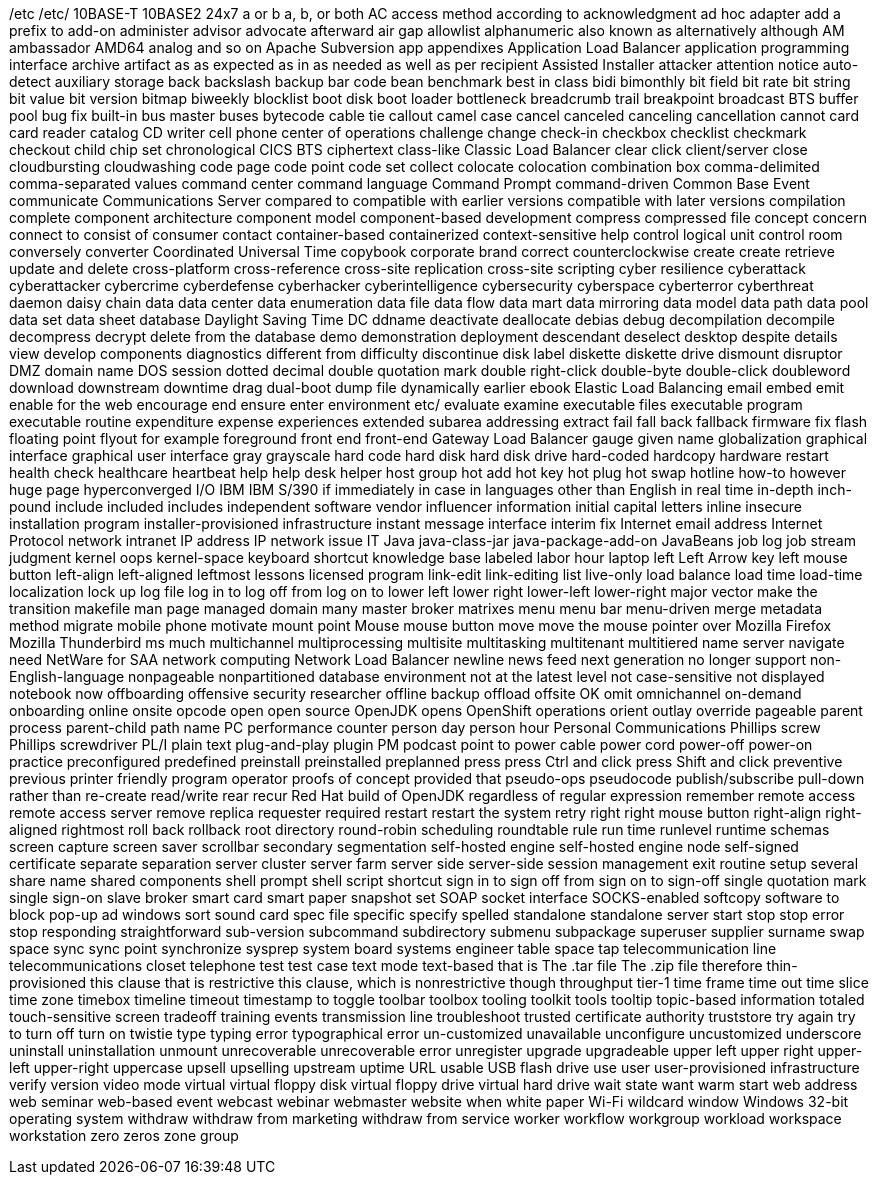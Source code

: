 /etc
/etc/
10BASE-T
10BASE2
24x7
a or b
a, b, or both
AC
access method
according to
acknowledgment
ad hoc
adapter
add a prefix to
add-on
administer
advisor
advocate
afterward
air gap
allowlist
alphanumeric
also known as
alternatively
although
AM
ambassador
AMD64
analog
and so on
Apache Subversion
app
appendixes
Application Load Balancer
application programming interface
archive
artifact
as
as expected
as in
as needed
as well as per recipient
Assisted Installer
attacker
attention notice
auto-detect
auxiliary storage
back
backslash
backup
bar code
bean
benchmark
best in class
bidi
bimonthly
bit field
bit rate
bit string
bit value
bit version
bitmap
biweekly
blocklist
boot disk
boot loader
bottleneck
breadcrumb trail
breakpoint
broadcast
BTS
buffer pool
bug fix
built-in
bus master
buses
bytecode
cable tie
callout
camel case
cancel
canceled
canceling
cancellation
cannot
card
card reader
catalog
CD writer
cell phone
center of operations
challenge
change
check-in
checkbox
checklist
checkmark
checkout
child
chip set
chronological
CICS BTS
ciphertext
class-like
Classic Load Balancer
clear
click
client/server
close
cloudbursting
cloudwashing
code page
code point
code set
collect
colocate
colocation
combination box
comma-delimited
comma-separated values
command center
command language
Command Prompt
command-driven
Common Base Event
communicate
Communications Server
compared to
compatible with earlier versions
compatible with later versions
compilation
complete
component architecture
component model
component-based development
compress
compressed file
concept
concern
connect to
consist of
consumer
contact
container-based
containerized
context-sensitive help
control logical unit
control room
conversely
converter
Coordinated Universal Time
copybook
corporate brand
correct
counterclockwise
create
create retrieve update and delete
cross-platform
cross-reference
cross-site replication
cross-site scripting
cyber resilience
cyberattack
cyberattacker
cybercrime
cyberdefense
cyberhacker
cyberintelligence
cybersecurity
cyberspace
cyberterror
cyberthreat
daemon
daisy chain
data
data center
data enumeration
data file
data flow
data mart
data mirroring
data model
data path
data pool
data set
data sheet
database
Daylight Saving Time
DC
ddname
deactivate
deallocate
debias
debug
decompilation
decompile
decompress
decrypt
delete from the database
demo
demonstration
deployment
descendant
deselect
desktop
despite
details view
develop components
diagnostics
different from
difficulty
discontinue
disk label
diskette
diskette drive
dismount
disruptor
DMZ
domain name
DOS session
dotted decimal
double quotation mark
double right-click
double-byte
double-click
doubleword
download
downstream
downtime
drag
dual-boot
dump file
dynamically
earlier
ebook
Elastic Load Balancing
email
embed
emit
enable for the web
encourage
end
ensure
enter
environment
etc/
evaluate
examine
executable files
executable program
executable routine
expenditure
expense
experiences
extended subarea addressing
extract
fail
fall back
fallback
firmware
fix
flash
floating point
flyout
for example
foreground
front end
front-end
Gateway Load Balancer
gauge
given name
globalization
graphical interface
graphical user interface
gray
grayscale
hard code
hard disk
hard disk drive
hard-coded
hardcopy
hardware restart
health check
healthcare
heartbeat
help
help desk
helper
host group
hot add
hot key
hot plug
hot swap
hotline
how-to
however
huge page
hyperconverged
I/O
IBM
IBM S/390
if
immediately
in case
in languages other than English
in real time
in-depth
inch-pound
include
included
includes
independent software vendor
influencer
information
initial capital letters
inline
insecure
installation program
installer-provisioned infrastructure
instant message
interface
interim fix
Internet email address
Internet Protocol network
intranet
IP address
IP network
issue
IT
Java
java-class-jar
java-package-add-on
JavaBeans
job log
job stream
judgment
kernel oops
kernel-space
keyboard shortcut
knowledge base
labeled
labor hour
laptop
left
Left Arrow key
left mouse button
left-align
left-aligned
leftmost
lessons
licensed program
link-edit
link-editing
list
live-only
load balance
load time
load-time
localization
lock up
log file
log in to
log off from
log on to
lower left
lower right
lower-left
lower-right
major vector
make the transition
makefile
man page
managed domain
many
master broker
matrixes
menu
menu bar
menu-driven
merge
metadata
method
migrate
mobile phone
motivate
mount point
Mouse
mouse button
move
move the mouse pointer over
Mozilla Firefox
Mozilla Thunderbird
ms
much
multichannel
multiprocessing
multisite
multitasking
multitenant
multitiered
name server
navigate
need
NetWare for SAA
network computing
Network Load Balancer
newline
news feed
next generation
no longer support
non-English-language
nonpageable
nonpartitioned database environment
not at the latest level
not case-sensitive
not displayed
notebook
now
offboarding
offensive security researcher
offline backup
offload
offsite
OK
omit
omnichannel
on-demand
onboarding
online
onsite
opcode
open
open source
OpenJDK
opens
OpenShift
operations
orient
outlay
override
pageable
parent process
parent-child
path name
PC
performance counter
person day
person hour
Personal Communications
Phillips screw
Phillips screwdriver
PL/I
plain text
plug-and-play
plugin
PM
podcast
point to
power cable
power cord
power-off
power-on
practice
preconfigured
predefined
preinstall
preinstalled
preplanned
press
press Ctrl and click
press Shift and click
preventive
previous
printer friendly
program operator
proofs of concept
provided that
pseudo-ops
pseudocode
publish/subscribe
pull-down
rather than
re-create
read/write
rear
recur
Red Hat build of OpenJDK
regardless of
regular expression
remember
remote access
remote access server
remove
replica
requester
required
restart
restart the system
retry
right
right mouse button
right-align
right-aligned
rightmost
roll back
rollback
root directory
round-robin scheduling
roundtable
rule
run time
runlevel
runtime
schemas
screen capture
screen saver
scrollbar
secondary
segmentation
self-hosted engine
self-hosted engine node
self-signed certificate
separate
separation
server cluster
server farm
server side
server-side
session management exit routine
setup
several
share name
shared components
shell prompt
shell script
shortcut
sign in to
sign off from
sign on to
sign-off
single quotation mark
single sign-on
slave broker
smart card
smart paper
snapshot set
SOAP
socket interface
SOCKS-enabled
softcopy
software to block pop-up ad windows
sort
sound card
spec file
specific
specify
spelled
standalone
standalone server
start
stop
stop error
stop responding
straightforward
sub-version
subcommand
subdirectory
submenu
subpackage
superuser
supplier
surname
swap space
sync
sync point
synchronize
sysprep
system board
systems engineer
table space
tap
telecommunication line
telecommunications closet
telephone
test
test case
text mode
text-based
that is
The .tar file
The .zip file
therefore
thin-provisioned
this clause that is restrictive
this clause, which is nonrestrictive
though
throughput
tier-1
time frame
time out
time slice
time zone
timebox
timeline
timeout
timestamp
to
toggle
toolbar
toolbox
tooling
toolkit
tools
tooltip
topic-based information
totaled
touch-sensitive screen
tradeoff
training events
transmission line
troubleshoot
trusted certificate authority
truststore
try again
try to
turn off
turn on
twistie
type
typing error
typographical error
un-customized
unavailable
unconfigure
uncustomized
underscore
uninstall
uninstallation
unmount
unrecoverable
unrecoverable error
unregister
upgrade
upgradeable
upper left
upper right
upper-left
upper-right
uppercase
upsell
upselling
upstream
uptime
URL
usable
USB flash drive
use
user
user-provisioned infrastructure
verify
version
video mode
virtual
virtual floppy disk
virtual floppy drive
virtual hard drive
wait state
want
warm start
web address
web seminar
web-based event
webcast
webinar
webmaster
website
when
white paper
Wi-Fi
wildcard
window
Windows 32-bit operating system
withdraw
withdraw from marketing
withdraw from service
worker
workflow
workgroup
workload
workspace
workstation
zero
zeros
zone group
